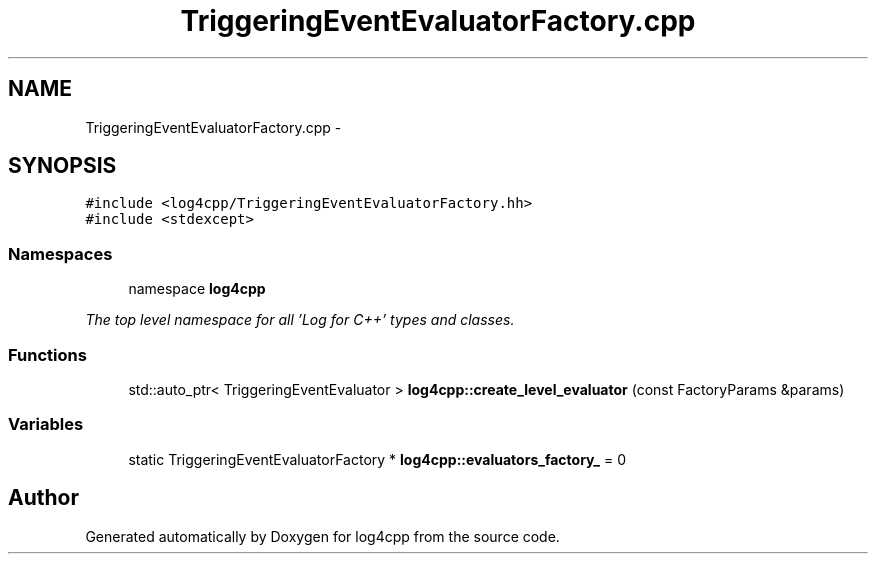 .TH "TriggeringEventEvaluatorFactory.cpp" 3 "1 Nov 2017" "Version 1.1" "log4cpp" \" -*- nroff -*-
.ad l
.nh
.SH NAME
TriggeringEventEvaluatorFactory.cpp \- 
.SH SYNOPSIS
.br
.PP
\fC#include <log4cpp/TriggeringEventEvaluatorFactory.hh>\fP
.br
\fC#include <stdexcept>\fP
.br

.SS "Namespaces"

.in +1c
.ti -1c
.RI "namespace \fBlog4cpp\fP"
.br
.PP

.RI "\fIThe top level namespace for all 'Log for C++' types and classes. \fP"
.in -1c
.SS "Functions"

.in +1c
.ti -1c
.RI "std::auto_ptr< TriggeringEventEvaluator > \fBlog4cpp::create_level_evaluator\fP (const FactoryParams &params)"
.br
.in -1c
.SS "Variables"

.in +1c
.ti -1c
.RI "static TriggeringEventEvaluatorFactory * \fBlog4cpp::evaluators_factory_\fP = 0"
.br
.in -1c
.SH "Author"
.PP 
Generated automatically by Doxygen for log4cpp from the source code.
